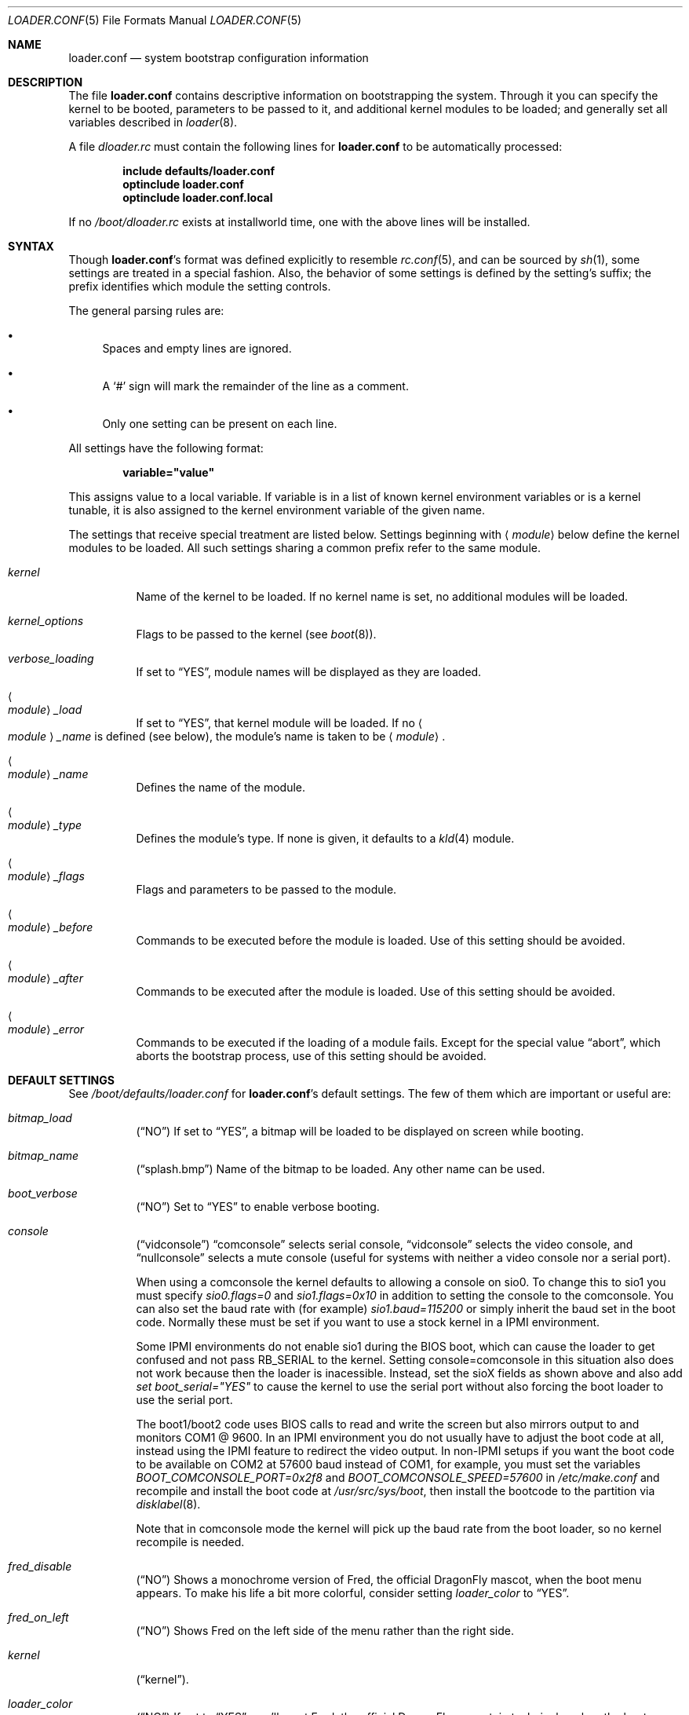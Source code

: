 .\" Copyright (c) 1999 Daniel C. Sobral
.\" All rights reserved.
.\"
.\" Redistribution and use in source and binary forms, with or without
.\" modification, are permitted provided that the following conditions
.\" are met:
.\" 1. Redistributions of source code must retain the above copyright
.\"    notice, this list of conditions and the following disclaimer.
.\" 2. Redistributions in binary form must reproduce the above copyright
.\"    notice, this list of conditions and the following disclaimer in the
.\"    documentation and/or other materials provided with the distribution.
.\"
.\" THIS SOFTWARE IS PROVIDED BY THE AUTHOR AND CONTRIBUTORS ``AS IS'' AND
.\" ANY EXPRESS OR IMPLIED WARRANTIES, INCLUDING, BUT NOT LIMITED TO, THE
.\" IMPLIED WARRANTIES OF MERCHANTABILITY AND FITNESS FOR A PARTICULAR PURPOSE
.\" ARE DISCLAIMED.  IN NO EVENT SHALL THE AUTHOR OR CONTRIBUTORS BE LIABLE
.\" FOR ANY DIRECT, INDIRECT, INCIDENTAL, SPECIAL, EXEMPLARY, OR CONSEQUENTIAL
.\" DAMAGES (INCLUDING, BUT NOT LIMITED TO, PROCUREMENT OF SUBSTITUTE GOODS
.\" OR SERVICES; LOSS OF USE, DATA, OR PROFITS; OR BUSINESS INTERRUPTION)
.\" HOWEVER CAUSED AND ON ANY THEORY OF LIABILITY, WHETHER IN CONTRACT, STRICT
.\" LIABILITY, OR TORT (INCLUDING NEGLIGENCE OR OTHERWISE) ARISING IN ANY WAY
.\" OUT OF THE USE OF THIS SOFTWARE, EVEN IF ADVISED OF THE POSSIBILITY OF
.\" SUCH DAMAGE.
.\"
.\" $FreeBSD: src/sys/boot/forth/loader.conf.5,v 1.18 2002/08/27 01:02:56 trhodes Exp $
.Dd October 6, 2010
.Dt LOADER.CONF 5
.Os
.Sh NAME
.Nm loader.conf
.Nd system bootstrap configuration information
.Sh DESCRIPTION
The file
.Nm
contains descriptive information on bootstrapping the system.
Through it you can specify the kernel to be booted,
parameters to be passed to it,
and additional kernel modules to be loaded;
and generally set all variables described in
.Xr loader 8 .
.Pp
A file
.Pa dloader.rc
must contain the following lines for
.Nm
to be automatically processed:
.Pp
.Dl include defaults/loader.conf
.Dl optinclude loader.conf
.Dl optinclude loader.conf.local
.Pp
If no
.Pa /boot/dloader.rc
exists at installworld time, one with the above lines will be installed.
.Sh SYNTAX
Though
.Nm Ns 's
format was defined explicitly to resemble
.Xr rc.conf 5 ,
and can be sourced by
.Xr sh 1 ,
some settings are treated in a special fashion.
Also, the behavior of some settings is defined by the setting's suffix;
the prefix identifies which module the setting controls.
.Pp
The general parsing rules are:
.Bl -bullet
.It
Spaces and empty lines are ignored.
.It
A
.Ql #
sign will mark the remainder of the line as a comment.
.It
Only one setting can be present on each line.
.El
.Pp
All settings have the following format:
.Pp
.Dl variable="value"
.Pp
This assigns value to a local variable.
If variable is in a list of known kernel environment variables or
is a kernel tunable,
it is also assigned to the kernel environment variable of the given name.
.Pp
The settings that receive special treatment are listed below.
Settings beginning with
.Aq Ar module
below define the kernel modules to be loaded.
All such settings sharing a common
prefix refer to the same module.
.Bl -tag -width indent
.It Ar kernel
Name of the kernel to be loaded.
If no kernel name is set, no additional
modules will be loaded.
.It Ar kernel_options
Flags to be passed to the kernel (see
.Xr boot 8 ) .
.It Ar verbose_loading
If set to
.Dq YES ,
module names will be displayed as they are loaded.
.It Ao Ar module Ac Ns Ar _load
If set to
.Dq YES ,
that kernel module will be loaded.
If no
.Ao Ar module Ac Ns Ar _name
is defined (see below), the
module's name is taken to be
.Aq Ar module .
.It Ao Ar module Ac Ns Ar _name
Defines the name of the module.
.It Ao Ar module Ac Ns Ar _type
Defines the module's type.
If none is given, it defaults to a
.Xr kld 4
module.
.It Ao Ar module Ac Ns Ar _flags
Flags and parameters to be passed to the module.
.It Ao Ar module Ac Ns Ar _before
Commands to be executed before the module is loaded.
Use of this setting
should be avoided.
.It Ao Ar module Ac Ns Ar _after
Commands to be executed after the module is loaded.
Use of this setting
should be avoided.
.It Ao Ar module Ac Ns Ar _error
Commands to be executed if the loading of a module fails.
Except for the
special value
.Dq abort ,
which aborts the bootstrap process, use of this setting should be avoided.
.El
.Sh DEFAULT SETTINGS
See
.Pa /boot/defaults/loader.conf
for
.Nm Ns 's
default settings.
The few of them which are important
or useful are:
.Bl -tag -width indent
.It Va bitmap_load
.Pq Dq NO
If set to
.Dq YES ,
a bitmap will be loaded to be displayed on screen while booting.
.It Va bitmap_name
.Pq Dq splash.bmp
Name of the bitmap to be loaded.
Any other name can be used.
.It Va boot_verbose
.Pq Dq NO
Set to
.Dq YES
to enable verbose booting.
.It Va console
.Pq Dq vidconsole
.Dq comconsole
selects serial console,
.Dq vidconsole
selects the video console, and
.Dq nullconsole
selects a mute console
(useful for systems with neither a video console nor a serial port).
.Pp
When using a comconsole the kernel defaults to allowing a console on sio0.
To change this to sio1 you must specify
.Va sio0.flags=0
and
.Va sio1.flags=0x10
in addition to setting the console to the comconsole.
You can also set the baud rate with (for example)
.Va sio1.baud=115200
or simply inherit the baud set in the boot code.
Normally these must be set if you want to use a stock kernel in a
IPMI environment.
.Pp
Some IPMI environments do not enable sio1 during the BIOS boot,
which can cause the loader to get confused and not pass RB_SERIAL
to the kernel.
Setting console=comconsole in this situation also does not work because
then the loader is inacessible.  Instead, set the sioX fields as shown
above and also add
.Va set boot_serial="YES"
to cause the kernel to use the serial port without also forcing the
boot loader to use the serial port.
.Pp
The boot1/boot2 code uses BIOS calls to read and write the screen but also
mirrors output to and monitors COM1 @ 9600.
In an IPMI environment you do not usually have to adjust the boot code
at all, instead using the IPMI feature to redirect the video output.
In non-IPMI setups if you want the boot code to be available on
COM2 at 57600 baud instead of COM1, for example, you must set the variables
.Va BOOT_COMCONSOLE_PORT=0x2f8
and
.Va BOOT_COMCONSOLE_SPEED=57600
in
.Pa /etc/make.conf
and recompile and install the boot code at
.Pa /usr/src/sys/boot ,
then install the bootcode to the partition via
.Xr disklabel 8 .
.Pp
Note that in comconsole mode the kernel will pick up the baud rate
from the boot loader, so no kernel recompile is needed.
.It Va fred_disable
.Pq Dq NO
Shows a monochrome version of Fred, the official
.Dx
mascot, when the
boot menu appears.
To make his life a bit more colorful, consider setting
.Pa loader_color
to
.Dq YES .
.It Va fred_on_left
.Pq Dq NO
Shows Fred on the left side of the menu rather than the right side.
.It Va kernel
.Pq Dq kernel .
.It Va loader_color
.Pq Dq NO
If set to
.Dq YES ,
you'll meet Fred, the official
.Dx
mascot, in technicolor when the
boot menu appears (remember to set
.Pa fred_disable
to
.Dq NO
for this to work.)
.It Va splash_bmp_load
.Pq Dq NO
If set to
.Dq YES ,
will load the splash screen module, making it possible to display a bmp image
on the screen while booting.
.It Va splash_pcx_load
.Pq Dq NO
If set to
.Dq YES ,
will load the splash screen module, making it possible to display a pcx image
on the screen while booting.
.It Va userconfig_script_load
.Pq Dq NO
If set to
.Dq YES ,
will load the userconfig data.
.It Va vesa_load
.Pq Dq NO
If set to
.Dq YES ,
the vesa module will be loaded, enabling bitmaps above VGA resolution to
be displayed.
.El
.Sh IPMI
Generally speaking machines with IPMI capabilities are capable of
redirecting the BIOS POST to a fake serial port controlled by the BMC.
It is then possible to use
.Xr ipmitool 1
from
.Xr dports 7
to access the console.
.Dx
kernels adjust the video mode in a way that the BMC cannot usually
redirect, so your best bet is to set the boot loader AND the kernel up to
use a serial port via the
.Va console=comconsole
feature described above.
Often the IPMI controller, called the BMC, is not sitting on COM1 so
.Dx Ap s
default console parameters and baud rate will not work.
.Sh FILES
.Bl -tag -width ".Pa /boot/defaults/dloader.menu" -compact
.It Pa /boot/defaults/dloader.menu
default settings for menu setup -- do not change this file.
.It Pa /boot/defaults/loader.conf
default settings -- do not change this file.
.It Pa /boot/dloader.menu
defines the commands used by
.Nm loader
to setup menus.
.It Pa /boot/loader.conf
user defined settings.
.It Pa /boot/loader.conf.local
machine-specific settings for sites with a common loader.conf.
.It Pa /boot/dloader.rc
contains the instructions to automatically process.
.El
.Sh SEE ALSO
.Xr boot 8 ,
.Xr loader 8
.Sh HISTORY
The file
.Nm
first appeared in
.Fx 3.2 .
.Sh AUTHORS
This manual page was written by
.An Daniel C. Sobral Aq Mt dcs@FreeBSD.org .
